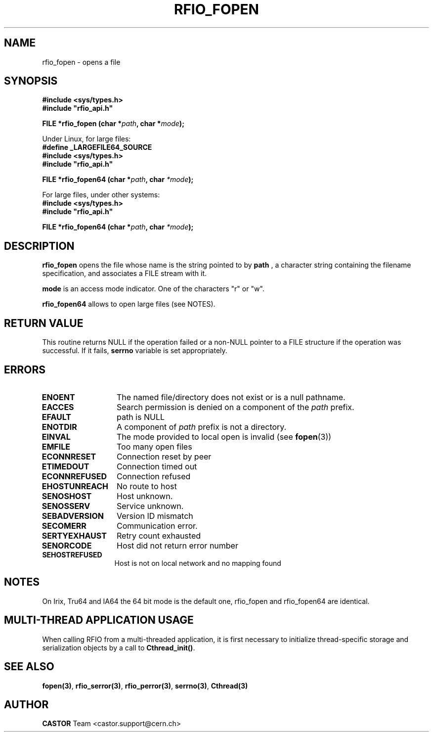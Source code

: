 .\"
.\" $Id: rfio_fopen.man,v 1.8 2007/09/10 13:40:52 obarring Exp $
.\"
.\" Copyright (C) 1999-2000 by CERN/IT/PDP/DM
.\" All rights reserved
.\"
.TH RFIO_FOPEN 3 "$Date: 2007/09/10 13:40:52 $" CASTOR "Rfio Library Functions"
.SH NAME
rfio_fopen \- opens a file
.SH SYNOPSIS
.B #include <sys/types.h>
.br
\fB#include "rfio_api.h"\fR
.sp
.BI "FILE *rfio_fopen (char *" path ", char *" mode ");"
.br
.sp
Under Linux, for large files:
.br
.B #define _LARGEFILE64_SOURCE
.br
.B #include <sys/types.h>
.br
\fB#include "rfio_api.h"\fR
.sp
.BI "FILE *rfio_fopen64 (char *" path ", char " *mode ");"
.sp
For large files, under other systems:
.br
.B #include <sys/types.h>
.br
\fB#include "rfio_api.h"\fR
.sp
.BI "FILE *rfio_fopen64 (char *" path ", char " *mode ");"
.SH DESCRIPTION
.B rfio_fopen
opens the file whose name is the string pointed to by
.BI path
, a character string containing the filename specification, and associates a FILE stream with it.
.P
.BI mode
is an access mode indicator. One of the characters "r" or "w".
.sp
.B rfio_fopen64
allows to open large files (see NOTES).
.SH RETURN VALUE
This routine returns NULL if the operation failed or a non-NULL pointer to a FILE structure if the operation was successful. If it fails, \fBserrno\fP variable is set appropriately.
.SH ERRORS
.TP 1.3i
.B ENOENT
The named file/directory does not exist or is a null pathname.
.TP
.B EACCES
Search permission is denied on a component of the
.I path
prefix.
.TP
.B EFAULT
path is NULL
.TP
.B ENOTDIR
A component of
.I path
prefix is not a directory.
.TP
.B EINVAL
The mode provided to local open is invalid (see \fBfopen\fP(3))
.TP
.B EMFILE
Too many open files
.TP
.B ECONNRESET
Connection reset by peer
.TP
.B ETIMEDOUT
Connection timed out
.TP
.B ECONNREFUSED
Connection refused
.TP
.B EHOSTUNREACH
No route to host
.TP
.B SENOSHOST
Host unknown.
.TP
.B SENOSSERV
Service unknown.
.TP
.B SEBADVERSION
Version ID mismatch
.TP
.B SECOMERR
Communication error.
.TP
.B SERTYEXHAUST
Retry count exhausted
.TP
.B SENORCODE
Host did not return error number
.TP
.B SEHOSTREFUSED
Host is not on local network and no mapping found
.SH NOTES
On Irix, Tru64 and IA64 the 64 bit mode is the default one, rfio_fopen and rfio_fopen64 are identical.
.SH MULTI-THREAD APPLICATION USAGE
When calling RFIO from a multi-threaded application, it is first necessary to
initialize thread-specific storage and serialization objects by a call to
\fBCthread_init()\fP.
.SH SEE ALSO
.BR fopen(3) ,
.BR rfio_serror(3) ,
.BR rfio_perror(3) ,
.BR serrno(3) ,
.BR Cthread(3)
.SH AUTHOR
\fBCASTOR\fP Team <castor.support@cern.ch>

